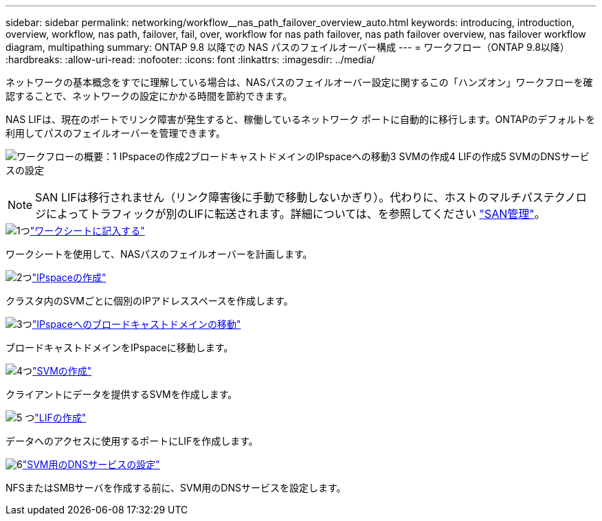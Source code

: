 ---
sidebar: sidebar 
permalink: networking/workflow__nas_path_failover_overview_auto.html 
keywords: introducing, introduction, overview, workflow, nas path, failover, fail, over, workflow for nas path failover, nas path failover overview, nas failover workflow diagram, multipathing 
summary: ONTAP 9.8 以降での NAS パスのフェイルオーバー構成 
---
= ワークフロー（ONTAP 9.8以降）
:hardbreaks:
:allow-uri-read: 
:nofooter: 
:icons: font
:linkattrs: 
:imagesdir: ../media/


[role="lead"]
ネットワークの基本概念をすでに理解している場合は、NASパスのフェイルオーバー設定に関するこの「ハンズオン」ワークフローを確認することで、ネットワークの設定にかかる時間を節約できます。

NAS LIFは、現在のポートでリンク障害が発生すると、稼働しているネットワーク ポートに自動的に移行します。ONTAPのデフォルトを利用してパスのフェイルオーバーを管理できます。

image:Workflow_NAS_failover.png["ワークフローの概要：1 IPspaceの作成2ブロードキャストドメインのIPspaceへの移動3 SVMの作成4 LIFの作成5 SVMのDNSサービスの設定"]


NOTE: SAN LIFは移行されません（リンク障害後に手動で移動しないかぎり）。代わりに、ホストのマルチパステクノロジによってトラフィックが別のLIFに転送されます。詳細については、を参照してください link:../san-admin/index.html["SAN管理"^]。

.image:https://raw.githubusercontent.com/NetAppDocs/common/main/media/number-1.png["1つ"]link:worksheet_for_nas_path_failover_configuration_auto.html["ワークシートに記入する"]
[role="quick-margin-para"]
ワークシートを使用して、NASパスのフェイルオーバーを計画します。

.image:https://raw.githubusercontent.com/NetAppDocs/common/main/media/number-2.png["2つ"]link:create_ipspaces.html["IPspaceの作成"]
[role="quick-margin-para"]
クラスタ内のSVMごとに個別のIPアドレススペースを作成します。

.image:https://raw.githubusercontent.com/NetAppDocs/common/main/media/number-3.png["3つ"]link:move_broadcast_domains.html["IPspaceへのブロードキャストドメインの移動"]
[role="quick-margin-para"]
ブロードキャストドメインをIPspaceに移動します。

.image:https://raw.githubusercontent.com/NetAppDocs/common/main/media/number-4.png["4つ"]link:create_svms.html["SVMの作成"]
[role="quick-margin-para"]
クライアントにデータを提供するSVMを作成します。

.image:https://raw.githubusercontent.com/NetAppDocs/common/main/media/number-5.png["5 つ"]link:create_a_lif.html["LIFの作成"]
[role="quick-margin-para"]
データへのアクセスに使用するポートにLIFを作成します。

.image:https://raw.githubusercontent.com/NetAppDocs/common/main/media/number-6.png["6"]link:configure_dns_services_auto.html["SVM用のDNSサービスの設定"]
[role="quick-margin-para"]
NFSまたはSMBサーバを作成する前に、SVM用のDNSサービスを設定します。
